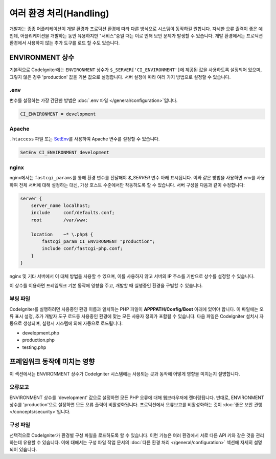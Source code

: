 ##############################
여러 환경 처리(Handling)
##############################

개발자는 종종 어플리케이션이 개발 환경과 프로덕션 환경에 따라 다른 방식으로 시스템이 동작하길 원합니다.
자세한 오류 출력이 좋은 예인데, 어플리케이션을 개발하는 동안 유용하지만 "서비스"중일 때는 이로 인해 보안 문제가 발생할 수 있습니다.
개발 환경에서는 프로덕션 환경에서 사용하지 않는 추가 도구를 로드 할 수도 있습니다.

ENVIRONMENT 상수
========================

기본적으로 CodeIgniter에는 ``ENVIRONMENT`` 상수가 ``$_SERVER['CI_ENVIRONMENT']``\ 에 제공된 값을 사용하도록 설정되어 있으며, 그렇지 않은 경우 'production' 값을 기본 값으로 설정합니다.
서버 설정에 따라 여러 가지 방법으로 설정할 수 있습니다.

.env
----

변수를 설정하는 가장 간단한 방법은 :doc:`.env 파일 </general/configuration>`\ 입니다.

.. code-block:: ini

    CI_ENVIRONMENT = development

Apache
------

``.htaccess`` 파일 또는 `SetEnv <https://httpd.apache.org/docs/2.2/mod/mod_env.html#setenv>`_\ 를 사용하여 Apache 변수를 설정할 수 있습니다.

.. code-block:: apache

    SetEnv CI_ENVIRONMENT development

nginx
-----

nginx에서는 ``fastcgi_params``\ 를 통해 환경 변수를 전달해야 `$_SERVER` 변수 아래 표시됩니다.
이와 같은 방법을 사용하면 `env`\ 를 사용하여 전체 서버에 대해 설정하는 대신, 가상 호스트 수준에서만 작동하도록 할 수 있습니다.
서버 구성을 다음과 같이 수정합니다:

.. code-block:: nginx

    server {
        server_name localhost;
        include     conf/defaults.conf;
        root        /var/www;

        location    ~* \.php$ {
            fastcgi_param CI_ENVIRONMENT "production";
            include conf/fastcgi-php.conf;
        }
    }

nginx 및 기타 서버에서 이 대체 방법을 사용할 수 있으며, 이를 사용하지 않고 서버의 IP 주소를 기반으로 상수를 설정할 수 있습니다.

이 상수를 이용하면 프레임워크 기본 동작에 영향을 주고, 개발할 때 실행중인 환경을 구별할 수 있습니다.

부팅 파일
------------

CodeIgniter를 실행하려면 사용중인 환경 이름과 일치하는 PHP 파일이 **APPPATH/Config/Boot** 아래에 있어야 합니다.
이 파일에는 오류 표시 설정, 추가 개발자 도구 로드등 사용중인 환경에 맞는 모든 사용자 정의가 포함될 수 있습니다.
다음 파일은 CodeIgniter 설치시 자동으로 생성되며, 실행시 시스템에 의해 자동으로 로드됩니다:

* development.php
* production.php
* testing.php

프레임워크 동작에 미치는 영향
=====================================

이 섹션에서는 ENVIRONMENT 상수가 CodeIgniter 시스템에는 사용되는 곳과 동작에 어떻게 영향을 미치는지 설명합니다.

오류보고
---------------

ENVIRONMENT 상수를 'development' 값으로 설정하면 모든 PHP 오류에 대해 웹브라우저에 렌더링됩니다.
반대로, ENVIRONMENT 상수를 'production'\ 으로 설정하면 모든 오류 출력이 비활성화됩니다.
프로덕션에서 오류보고를 비활성화하는 것이 :doc:`좋은 보안 관행 </concepts/security>`\ 입니다.

구성 파일
-------------------

선택적으로 CodeIgniter가 환경별 구성 파일을 로드하도록 할 수 있습니다.
이런 기능은 여러 환경에서 서로 다른 API 키와 같은 것을 관리하는데 유용할 수 있습니다.
이에 대해서는 구성 파일 작업 문서의 :doc:`다른 환경 처리 </general/configuration>` 섹션에 자세히 설명되어 있습니다.
